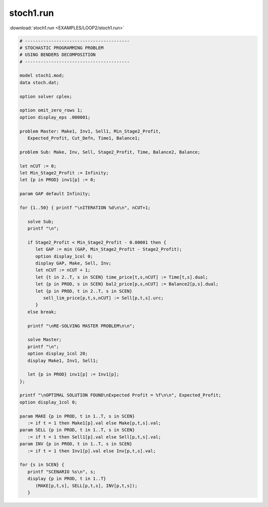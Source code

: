 stoch1.run
==========

:download:`stoch1.run <EXAMPLES/LOOP2/stoch1.run>`

.. code-block:: ampl

    
    # ----------------------------------------
    # STOCHASTIC PROGRAMMING PROBLEM 
    # USING BENDERS DECOMPOSITION
    # ----------------------------------------
    
    model stoch1.mod;
    data stoch.dat;
    
    option solver cplex;
    
    option omit_zero_rows 1;
    option display_eps .000001;
    
    problem Master: Make1, Inv1, Sell1, Min_Stage2_Profit,
       Expected_Profit, Cut_Defn, Time1, Balance1;
    
    problem Sub: Make, Inv, Sell, Stage2_Profit, Time, Balance2, Balance;
    
    let nCUT := 0;
    let Min_Stage2_Profit := Infinity;
    let {p in PROD} inv1[p] := 0;
    
    param GAP default Infinity;
    
    for {1..50} { printf "\nITERATION %d\n\n", nCUT+1;
    
       solve Sub;
       printf "\n";
    
       if Stage2_Profit < Min_Stage2_Profit - 0.00001 then {
          let GAP := min (GAP, Min_Stage2_Profit - Stage2_Profit);
          option display_1col 0;
          display GAP, Make, Sell, Inv;
          let nCUT := nCUT + 1;
          let {t in 2..T, s in SCEN} time_price[t,s,nCUT] := Time[t,s].dual;
          let {p in PROD, s in SCEN} bal2_price[p,s,nCUT] := Balance2[p,s].dual;
          let {p in PROD, t in 2..T, s in SCEN} 
             sell_lim_price[p,t,s,nCUT] := Sell[p,t,s].urc;
          }
       else break;
    
       printf "\nRE-SOLVING MASTER PROBLEM\n\n";
    
       solve Master;
       printf "\n";
       option display_1col 20;
       display Make1, Inv1, Sell1;
    
       let {p in PROD} inv1[p] := Inv1[p];
    };
    
    printf "\nOPTIMAL SOLUTION FOUND\nExpected Profit = %f\n\n", Expected_Profit;
    option display_1col 0;
    
    param MAKE {p in PROD, t in 1..T, s in SCEN}
       := if t = 1 then Make1[p].val else Make[p,t,s].val;
    param SELL {p in PROD, t in 1..T, s in SCEN}
       := if t = 1 then Sell1[p].val else Sell[p,t,s].val;
    param INV {p in PROD, t in 1..T, s in SCEN}
       := if t = 1 then Inv1[p].val else Inv[p,t,s].val;
    
    for {s in SCEN} {
       printf "SCENARIO %s\n", s;
       display {p in PROD, t in 1..T} 
          (MAKE[p,t,s], SELL[p,t,s], INV[p,t,s]);
       }
